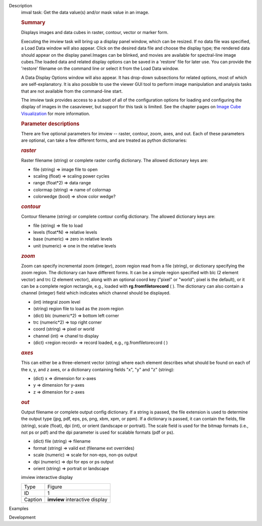 

.. _Description:

Description
   imval task: Get the data value(s) and/or mask value in an image.
   
   .. rubric:: Summary
      
   
   Displays images and data cubes in raster, contour, vector
   or marker form.
   
   Executing the imview task will bring up a display panel window,
   which can be resized. If no data file was specified, a Load Data
   window will also appear. Click on the desired data file and choose
   the display type; the rendered data should appear on the display
   panel.Images can be blinked, and movies are available for
   spectral-line image cubes.The loaded data and related
   display options can be saved in a 'restore' file for later
   use. You can provide the 'restore' filename on the command line
   or select it from the Load Data window.
   
   A Data Display Options window will also appear. It has
   drop-down subsections for related options, most of which are
   self-explanatory. It is also possible to use the viewer GUI tool
   to perform image manipulation and analysis tasks that are not
   available from the command-line start.
   
   The imview task provides access to a subset of all of the
   configuration options for loading and configuring the display of
   images in the casaviewer, but support for this task is limited.
   See the chapter pages on `Image Cube
   Visualization <https://casa.nrao.edu/casadocs-devel/stable/imaging/image-cube-visualization>`__ for
   more information.
   
    
   
   .. rubric:: Parameter descriptions
      
   
   There are five optional parameters for imview -- raster, contour,
   zoom, axes, and out. Each of these parameters are optional, can
   take a few different forms, and are treated as python
   dictionaries:
   
   .. rubric:: *raster*
      
   
   Raster filename (string) or complete raster config dictionary. The
   allowed dictionary keys are:
   
   -  file (string) => image file to open
   -  scaling (float) => scaling power cycles
   -  range (float*2) => data range
   -  colormap (string) => name of colormap
   -  colorwedge (bool) => show color wedge?
   
   .. rubric:: *contour*
      
   
   Contour filename (string) or complete contour config dictionary.
   The allowed dictionary keys are:
   
   -  file (string) => file to load
   -  levels (float*N) => relative levels
   -  base (numeric) => zero in relative levels
   -  unit (numeric) => one in the relative levels
   
   .. rubric:: *zoom*
      
   
   Zoom can specify incremental zoom (integer), zoom region read from
   a file (string), or dictionary specifying the zoom region. The
   dictionary can have different forms. It can be a simple region
   specified with blc (2 element vector) and trc (2 element vector),
   along with an optional coord key ("pixel" or "world"; pixel is the
   default), or it can be a complete region rectangle, e.g., loaded
   with **rg.fromfiletorecord** ( ). The dictionary can also contain
   a channel (integer) field which indicates which channel should be
   displayed.
   
   -  (int) integral zoom level
   -  (string) region file to load as the zoom region
   -  (dict) blc (numeric*2) => bottom left corner
   -  trc (numeric*2) => top right corner
   -  coord (string) => pixel or world
   -  channel (int) => chanel to display
   -  (dict) <region record> => record loaded, e.g.,
      rg.fromfiletorecord ( )
   
   .. rubric:: *axes*
      
   
   This can either be a three-element vector (string) where each
   element describes what should be found on each of the x, y, and z
   axes, or a dictionary containing fields "x", "y" and "z" (string):
   
   -  (dict) x => dimension for x-axes
   -  y => dimension for y-axes
   -  z => dimension for z-axes
   
   .. rubric:: *out*
      
   
   Output filename or complete output config dictionary. If a string
   is passed, the file extension is used to determine the output type
   (jpg, pdf, eps, ps, png, xbm, xpm, or ppm). If a dictionary is
   passed, it can contain the fields, file (string), scale (float),
   dpi (int), or orient (landscape or portrait). The scale field is
   used for the bitmap formats (i.e., not ps or pdf) and the dpi
   parameter is used for scalable formats (pdf or ps).
   
   -  (dict) file (string) => filename
   -  format (string) => valid ext (filename ext overrides)
   -  scale (numeric) => scale for non-eps, non-ps output
   -  dpi (numeric) => dpi for eps or ps output
   -  orient (string) => portrait or landscape
   
    
   
   imview interactive display
   
   ======= ==============================
   Type    Figure
   ID      1
   Caption **imview** interactive display
   ======= ==============================
   

.. _Examples:

Examples
   

.. _Development:

Development
   